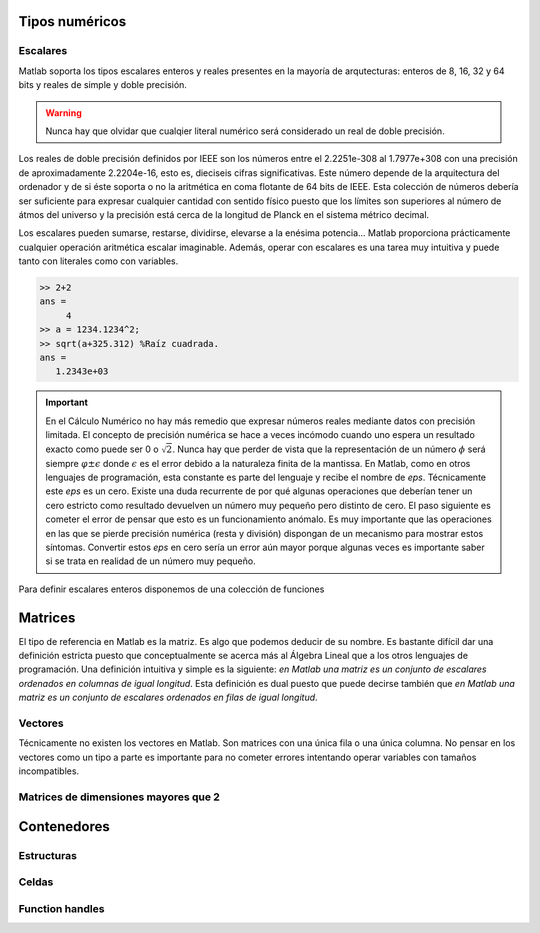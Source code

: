 Tipos numéricos
---------------

Escalares
.........

Matlab soporta los tipos escalares enteros y reales presentes en la
mayoría de arqutecturas: enteros de 8, 16, 32 y 64 bits y reales de
simple y doble precisión.

.. warning::

   Nunca hay que olvidar que cualqier literal numérico será
   considerado un real de doble precisión.

Los reales de doble precisión definidos por IEEE son los números
entre el 2.2251e-308 al 1.7977e+308 con una precisión de
aproximadamente 2.2204e-16, esto es, dieciseis cifras
significativas. Este número depende de la arquitectura del ordenador y
de si éste soporta o no la aritmética en coma flotante de 64 bits de
IEEE.  Esta colección de números debería ser suficiente para expresar
cualquier cantidad con sentido físico puesto que los límites son
superiores al número de átmos del universo y la precisión está cerca
de la longitud de Planck en el sistema métrico decimal.

Los escalares pueden sumarse, restarse, dividirse, elevarse a la
enésima potencia... Matlab proporciona prácticamente cualquier
operación aritmética escalar imaginable.  Además, operar con escalares
es una tarea muy intuitiva y puede tanto con literales como con
variables.

.. code-block:: matlab

   >> 2+2 
   ans =
        4
   >> a = 1234.1234^2;
   >> sqrt(a+325.312) %Raíz cuadrada.
   ans =
      1.2343e+03
   
.. important::

   En el Cálculo Numérico no hay más remedio que expresar números
   reales mediante datos con precisión limitada.  El concepto de
   precisión numérica se hace a veces incómodo cuando uno espera un
   resultado exacto como puede ser 0 o :math:`\sqrt{2}`.  Nunca hay
   que perder de vista que la representación de un número :math:`\phi`
   será siempre :math:`\varphi \pm \epsilon` donde :math:`\epsilon` es
   el error debido a la naturaleza finita de la mantissa. En Matlab,
   como en otros lenguajes de programación, esta constante es parte
   del lenguaje y recibe el nombre de *eps*. Técnicamente este *eps*
   es un cero.  Existe una duda recurrente de por qué algunas
   operaciones que deberían tener un cero estricto como resultado
   devuelven un número muy pequeño pero distinto de cero.  El paso
   siguiente es cometer el error de pensar que esto es un
   funcionamiento anómalo.  Es muy importante que las operaciones en
   las que se pierde precisión numérica (resta y división) dispongan
   de un mecanismo para mostrar estos síntomas.  Convertir estos *eps*
   en cero sería un error aún mayor porque algunas veces es importante
   saber si se trata en realidad de un número muy pequeño.

.. function:: eps(argin)

   Llamada sin argumentos, la función *eps* devuelve un escalar con la
   precisión numérica de la representación en coma flotante del
   sistema.  Con argumentos devuelve una matriz del tamaño solicitado
   cuyos elementos son dicha precisión.

Para definir escalares enteros disponemos de una colección de
funciones 

.. function:: cast(argin)
   
   Cambia el tipo de la variable de entrada sin modificar los datos en
   memoria.

Matrices
--------

El tipo de referencia en Matlab es la matriz.  Es algo que podemos
deducir de su nombre.  Es bastante difícil dar una definición estricta
puesto que conceptualmente se acerca más al Álgebra Lineal que a los
otros lenguajes de programación.  Una definición intuitiva y simple es
la siguiente: *en Matlab una matriz es un conjunto de escalares
ordenados en columnas de igual longitud*.  Esta definición es dual
puesto que puede decirse también que *en Matlab una matriz es un
conjunto de escalares ordenados en filas de igual longitud*.

Vectores
........

Técnicamente no existen los vectores en Matlab.  Son matrices con una
única fila o una única columna.  No pensar en los vectores como un
tipo a parte es importante para no cometer errores intentando operar
variables con tamaños incompatibles.

Matrices de dimensiones mayores que 2
.....................................

Contenedores
------------

Estructuras
...........

Celdas
......

Function handles
................

